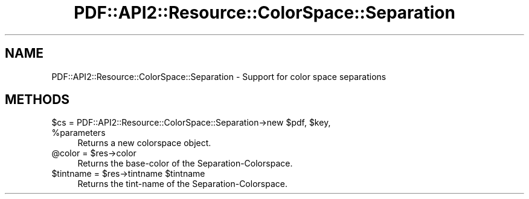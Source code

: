 .\" -*- mode: troff; coding: utf-8 -*-
.\" Automatically generated by Pod::Man 5.0102 (Pod::Simple 3.45)
.\"
.\" Standard preamble:
.\" ========================================================================
.de Sp \" Vertical space (when we can't use .PP)
.if t .sp .5v
.if n .sp
..
.de Vb \" Begin verbatim text
.ft CW
.nf
.ne \\$1
..
.de Ve \" End verbatim text
.ft R
.fi
..
.\" \*(C` and \*(C' are quotes in nroff, nothing in troff, for use with C<>.
.ie n \{\
.    ds C` ""
.    ds C' ""
'br\}
.el\{\
.    ds C`
.    ds C'
'br\}
.\"
.\" Escape single quotes in literal strings from groff's Unicode transform.
.ie \n(.g .ds Aq \(aq
.el       .ds Aq '
.\"
.\" If the F register is >0, we'll generate index entries on stderr for
.\" titles (.TH), headers (.SH), subsections (.SS), items (.Ip), and index
.\" entries marked with X<> in POD.  Of course, you'll have to process the
.\" output yourself in some meaningful fashion.
.\"
.\" Avoid warning from groff about undefined register 'F'.
.de IX
..
.nr rF 0
.if \n(.g .if rF .nr rF 1
.if (\n(rF:(\n(.g==0)) \{\
.    if \nF \{\
.        de IX
.        tm Index:\\$1\t\\n%\t"\\$2"
..
.        if !\nF==2 \{\
.            nr % 0
.            nr F 2
.        \}
.    \}
.\}
.rr rF
.\" ========================================================================
.\"
.IX Title "PDF::API2::Resource::ColorSpace::Separation 3"
.TH PDF::API2::Resource::ColorSpace::Separation 3 2024-05-18 "perl v5.40.0" "User Contributed Perl Documentation"
.\" For nroff, turn off justification.  Always turn off hyphenation; it makes
.\" way too many mistakes in technical documents.
.if n .ad l
.nh
.SH NAME
PDF::API2::Resource::ColorSpace::Separation \- Support for color space separations
.SH METHODS
.IX Header "METHODS"
.ie n .IP "$cs = PDF::API2::Resource::ColorSpace::Separation\->new $pdf, $key, %parameters" 4
.el .IP "\f(CW$cs\fR = PDF::API2::Resource::ColorSpace::Separation\->new \f(CW$pdf\fR, \f(CW$key\fR, \f(CW%parameters\fR" 4
.IX Item "$cs = PDF::API2::Resource::ColorSpace::Separation->new $pdf, $key, %parameters"
Returns a new colorspace object.
.ie n .IP "@color = $res\->color" 4
.el .IP "\f(CW@color\fR = \f(CW$res\fR\->color" 4
.IX Item "@color = $res->color"
Returns the base-color of the Separation-Colorspace.
.ie n .IP "$tintname = $res\->tintname $tintname" 4
.el .IP "\f(CW$tintname\fR = \f(CW$res\fR\->tintname \f(CW$tintname\fR" 4
.IX Item "$tintname = $res->tintname $tintname"
Returns the tint-name of the Separation-Colorspace.
